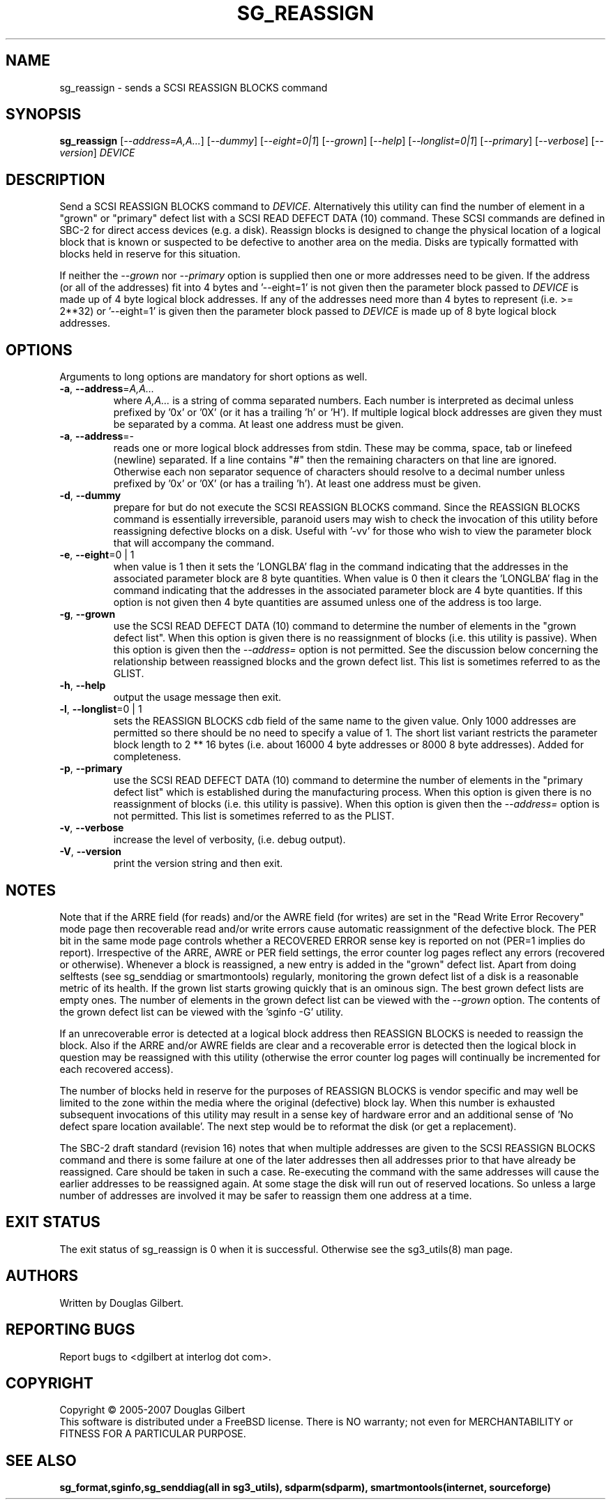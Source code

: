 .TH SG_REASSIGN "8" "January 2007" "sg3_utils\-1.23" SG3_UTILS
.SH NAME
sg_reassign \- sends a SCSI REASSIGN BLOCKS command
.SH SYNOPSIS
.B sg_reassign
[\fI\-\-address=A,A...\fR] [\fI\-\-dummy\fR] [\fI\-\-eight=0|1\fR]
[\fI\-\-grown\fR] [\fI\-\-help\fR] [\fI\-\-longlist=0|1\fR]
[\fI\-\-primary\fR] [\fI\-\-verbose\fR] [\fI\-\-version\fR] \fIDEVICE\fR
.SH DESCRIPTION
.\" Add any additional description here
.PP
Send a SCSI REASSIGN BLOCKS command to \fIDEVICE\fR. Alternatively
this utility can find the number of element in a "grown" or "primary"
defect list with a SCSI READ DEFECT DATA (10) command. These SCSI commands
are defined in SBC\-2 for direct access devices (e.g. a disk). Reassign
blocks is designed to change the physical location of a logical block
that is known or suspected to be defective to another area on the
media. Disks are typically formatted with blocks held in reserve
for this situation.
.PP
If neither the \fI\-\-grown\fR nor \fI\-\-primary\fR option is supplied
then one or more addresses need to be given. If the address (or all of
the addresses) fit into 4 bytes and '\-\-eight=1' is not given then the
parameter block passed to \fIDEVICE\fR is made up of 4 byte logical block
addresses. If any of the addresses need more than 4 bytes to
represent (i.e. >= 2**32) or '\-\-eight=1' is given then the parameter block
passed to \fIDEVICE\fR is made up of 8 byte logical block addresses.
.SH OPTIONS
Arguments to long options are mandatory for short options as well.
.TP
\fB\-a\fR, \fB\-\-address\fR=\fIA,A...\fR
where \fIA,A...\fR is a string of comma separated numbers. Each number
is interpreted as decimal unless prefixed by '0x' or '0X' (or it has a
trailing 'h' or 'H'). If multiple logical block addresses are given they
must be separated by a comma. At least one address must be given.
.TP
\fB\-a\fR, \fB\-\-address\fR=\-
reads one or more logical block addresses from stdin. These may be comma,
space, tab or linefeed (newline) separated. If a line contains "#" then
the remaining characters on that line are ignored. Otherwise each non
separator sequence of characters should resolve to a decimal number
unless prefixed by '0x' or '0X' (or has a trailing 'h'). At least one
address must be given.
.TP
\fB\-d\fR, \fB\-\-dummy\fR
prepare for but do not execute the SCSI REASSIGN BLOCKS command. Since
the REASSIGN BLOCKS command is essentially irreversible, paranoid
users may wish to check the invocation of this utility before reassigning
defective blocks on a disk. Useful with '\-vv' for those who wish to
view the parameter block that will accompany the command.
.TP
\fB\-e\fR, \fB\-\-eight\fR=0 | 1
when value is 1 then it sets the 'LONGLBA' flag in the command indicating
that the addresses in the associated parameter block are 8 byte quantities.
When value is 0 then it clears the 'LONGLBA' flag in the command indicating
that the addresses in the associated parameter block are 4 byte quantities.
If this option is not given then 4 byte quantities are assumed unless one
of the address is too large.
.TP
\fB\-g\fR, \fB\-\-grown\fR
use the SCSI READ DEFECT DATA (10) command to determine the number of
elements in the "grown defect list". When this option is given there
is no reassignment of blocks (i.e. this utility is passive). When this
option is given then the \fI\-\-address=\fR option is not permitted. See
the discussion below concerning the relationship between reassigned blocks
and the grown defect list. This list is sometimes referred to as the GLIST.
.TP
\fB\-h\fR, \fB\-\-help\fR
output the usage message then exit.
.TP
\fB\-l\fR, \fB\-\-longlist\fR=0 | 1
sets the REASSIGN BLOCKS cdb field of the same name to the given value.
Only 1000 addresses are permitted so there should be no need to specify
a value of 1. The short list variant restricts the parameter block
length to 2 ** 16 bytes (i.e. about 16000 4 byte addresses or 8000
8 byte addresses). Added for completeness.
.TP
\fB\-p\fR, \fB\-\-primary\fR
use the SCSI READ DEFECT DATA (10) command to determine the number of
elements in the "primary defect list" which is established during the
manufacturing process. When this option is given there is no reassignment
of blocks (i.e. this utility is passive). When this option is given then
the \fI\-\-address=\fR option is not permitted. This list is sometimes
referred to as the PLIST.
.TP
\fB\-v\fR, \fB\-\-verbose\fR
increase the level of verbosity, (i.e. debug output).
.TP
\fB\-V\fR, \fB\-\-version\fR
print the version string and then exit.
.SH NOTES
Note that if the ARRE field (for reads) and/or the AWRE field (for writes)
are set in the "Read Write Error Recovery" mode page then recoverable read
and/or write errors cause automatic reassignment of the defective block. The
PER bit in the same mode page controls whether a RECOVERED ERROR sense key
is reported on not (PER=1 implies do report). Irrespective of the ARRE, AWRE
or PER field settings, the error counter log pages reflect any
errors (recovered or otherwise). Whenever a block is reassigned, a new entry
is added in the "grown" defect list. Apart from doing selftests (see
sg_senddiag or smartmontools) regularly, monitoring the grown defect list of a disk is
a reasonable metric of its health. If the grown list starts growing
quickly that is an ominous sign. The best grown defect lists are empty
ones. The number of elements in the grown defect list can be viewed with
the \fI\-\-grown\fR option. The contents of the grown defect list can be
viewed with the 'sginfo \-G' utility.
.PP
If an unrecoverable error is detected at a logical block address then
REASSIGN BLOCKS is needed to reassign the block. Also if the ARRE and/or
AWRE fields are clear and a recoverable error is detected then the
logical block in question may be reassigned with this utility (otherwise
the error counter log pages will continually be incremented for each
recovered access).
.PP
The number of blocks held in reserve for the purposes of REASSIGN
BLOCKS is vendor specific and may well be limited to the zone within
the media where the original (defective) block lay. When this number
is exhausted subsequent invocations of this utility may result in
a sense key of hardware error and an additional sense of 'No defect
spare location available'. The next step would be to reformat the
disk (or get a replacement).
.PP
The SBC\-2 draft standard (revision 16) notes that when multiple addresses
are given to the SCSI REASSIGN BLOCKS command and there is some failure
at one of the later addresses then all addresses prior to that have already
be reassigned. Care should be taken in such a case. Re\-executing the command
with the same addresses will cause the earlier addresses to be reassigned
again. At some stage the disk will run out of reserved locations.
So unless a large number of addresses are involved it may be safer to
reassign them one address at a time.
.SH EXIT STATUS
The exit status of sg_reassign is 0 when it is successful. Otherwise see
the sg3_utils(8) man page.
.SH AUTHORS
Written by Douglas Gilbert.
.SH "REPORTING BUGS"
Report bugs to <dgilbert at interlog dot com>.
.SH COPYRIGHT
Copyright \(co 2005\-2007 Douglas Gilbert
.br
This software is distributed under a FreeBSD license. There is NO
warranty; not even for MERCHANTABILITY or FITNESS FOR A PARTICULAR PURPOSE.
.SH "SEE ALSO"
.B sg_format,sginfo,sg_senddiag(all in sg3_utils), sdparm(sdparm),
.B smartmontools(internet, sourceforge)
